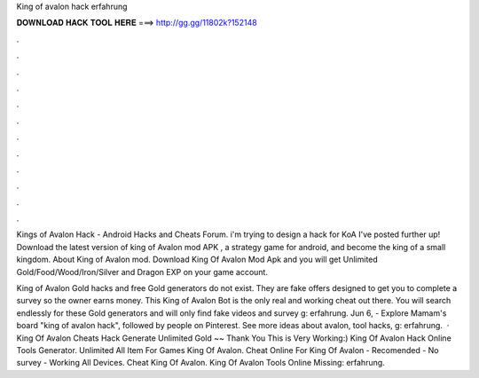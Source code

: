 King of avalon hack erfahrung



𝐃𝐎𝐖𝐍𝐋𝐎𝐀𝐃 𝐇𝐀𝐂𝐊 𝐓𝐎𝐎𝐋 𝐇𝐄𝐑𝐄 ===> http://gg.gg/11802k?152148



.



.



.



.



.



.



.



.



.



.



.



.

Kings of Avalon Hack - Android Hacks and Cheats Forum. i'm trying to design a hack for KoA I've posted further up! Download the latest version of king of Avalon mod APK , a strategy game for android, and become the king of a small kingdom. About King of Avalon mod. Download King Of Avalon Mod Apk and you will get Unlimited Gold/Food/Wood/Iron/Silver and Dragon EXP on your game account.

King of Avalon Gold hacks and free Gold generators do not exist. They are fake offers designed to get you to complete a survey so the owner earns money. This King of Avalon Bot is the only real and working cheat out there. You will search endlessly for these Gold generators and will only find fake videos and survey g: erfahrung. Jun 6, - Explore Mamam's board "king of avalon hack", followed by people on Pinterest. See more ideas about avalon, tool hacks, g: erfahrung.  · King Of Avalon Cheats Hack Generate Unlimited Gold ~~ Thank You This is Very Working:) King Of Avalon Hack Online Tools Generator. Unlimited All Item For Games King Of Avalon. Cheat Online For King Of Avalon - Recomended - No survey - Working All Devices. Cheat King Of Avalon. King Of Avalon Tools Online Missing: erfahrung.
